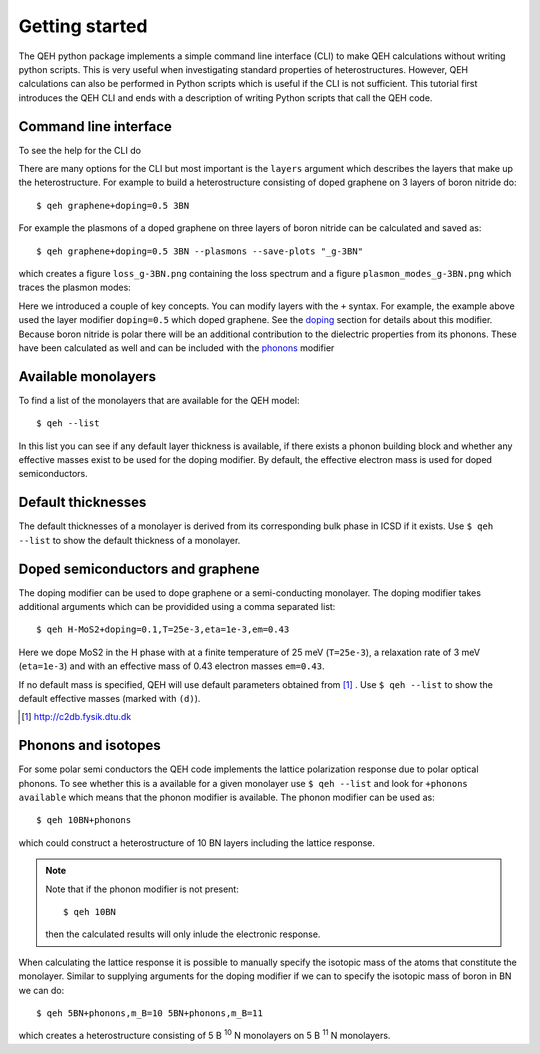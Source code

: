 .. _gettingstarted:

=================
 Getting started
=================

The QEH python package implements a simple command line
interface (CLI) to make QEH calculations without writing python
scripts. This is very useful when investigating standard properties of
heterostructures. However, QEH calculations can also be performed in
Python scripts which is useful if the CLI is not sufficient. This
tutorial first introduces the QEH CLI and ends with a description of
writing Python scripts that call the QEH code.


Command line interface
======================
To see the help for the CLI do

.. command-output:: qeh -h
   :ellipsis: 10

There are many options for the CLI but most important is the
``layers`` argument which describes the layers that make up the
heterostructure. For example to build a heterostructure consisting of
doped graphene on 3 layers of boron nitride do::

  $ qeh graphene+doping=0.5 3BN

For example the plasmons of a doped graphene on three layers of boron
nitride can be calculated and saved as::

  $ qeh graphene+doping=0.5 3BN --plasmons --save-plots "_g-3BN"

which creates a figure ``loss_g-3BN.png`` containing the loss spectrum
and a figure ``plasmon_modes_g-3BN.png`` which traces the plasmon
modes:

.. image:: loss_g-3BN.png
   :width: 49%
	
.. image:: plasmon_modes_g-3BN.png
   :width: 49%

Here we introduced a couple of key concepts. You can modify layers
with the ``+`` syntax. For example, the example above used the layer
modifier ``doping=0.5`` which doped graphene. See the doping_ section
for details about this modifier. Because boron nitride is polar there
will be an additional contribution to the dielectric properties from
its phonons. These have been calculated as well and can be included
with the phonons_ modifier

Available monolayers
====================
To find a list of the monolayers that are available for the QEH
model::

  $ qeh --list

In this list you can see if any default layer thickness is available,
if there exists a phonon building block and whether any effective
masses exist to be used for the doping modifier. By default, the
effective electron mass is used for doped semiconductors.

Default thicknesses
===================
The default thicknesses of a monolayer is derived from its
corresponding bulk phase in ICSD if it exists. Use ``$ qeh --list`` to
show the default thickness of a monolayer.

Doped semiconductors and graphene
=================================
.. _doping:

The doping modifier can be used to dope graphene or a semi-conducting
monolayer. The doping modifier takes additional arguments which can be
providided using a comma separated list::

  $ qeh H-MoS2+doping=0.1,T=25e-3,eta=1e-3,em=0.43

Here we dope MoS2 in the H phase with at a finite temperature
of 25 meV (``T=25e-3``), a relaxation rate of 3 meV (``eta=1e-3``) and
with an effective mass of 0.43 electron masses ``em=0.43``.

If no default mass is specified, QEH will use default parameters
obtained from [#C2DB]_ . Use ``$ qeh --list`` to show the default
effective masses (marked with ``(d)``). 

.. [#C2DB] http://c2db.fysik.dtu.dk


Phonons and isotopes
====================
.. _phonons:

For some polar semi conductors the QEH code implements the lattice
polarization response due to polar optical phonons. To see whether
this is a available for a given monolayer use ``$ qeh --list`` and
look for ``+phonons available`` which means that the phonon modifier
is available. The phonon modifier can be used as::

  $ qeh 10BN+phonons

which could construct a heterostructure of 10 BN layers including the
lattice response.

.. note::
   
   Note that if the phonon modifier is not present::

     $ qeh 10BN
     
   then the calculated results will only inlude the electronic
   response.


When calculating the lattice response it is possible to manually
specify the isotopic mass of the atoms that constitute the
monolayer. Similar to supplying arguments for the doping modifier if
we can to specify the isotopic mass of boron in BN we can do::

  $ qeh 5BN+phonons,m_B=10 5BN+phonons,m_B=11

which creates a heterostructure consisting of 5 B :sup:`10` N
monolayers on 5 B :sup:`11` N monolayers.
